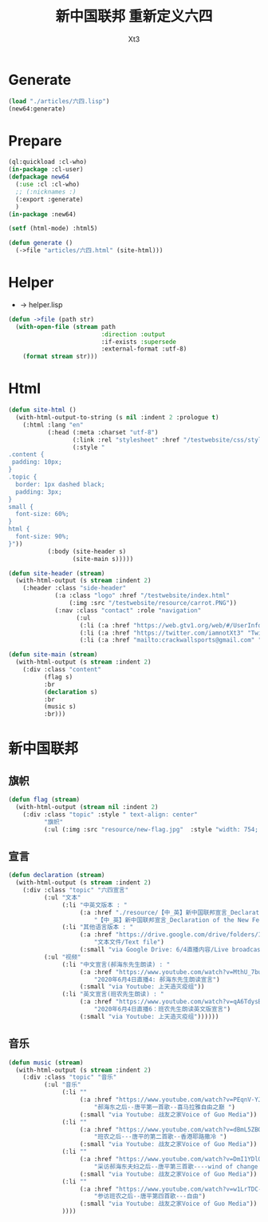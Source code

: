 #+TITLE: 新中国联邦 重新定义六四
#+AUTHOR: Xt3

* Generate
#+BEGIN_SRC lisp
(load "./articles/六四.lisp")
(new64:generate)
#+END_SRC
* Prepare
#+BEGIN_SRC lisp :tangle yes
(ql:quickload :cl-who)
(in-package :cl-user)
(defpackage new64
  (:use :cl :cl-who)
  ;; (:nicknames :)
  (:export :generate)
  )
(in-package :new64)

(setf (html-mode) :html5)

(defun generate ()
  (->file "articles/六四.html" (site-html)))
#+END_SRC
* Helper
- -> helper.lisp
#+BEGIN_SRC lisp :tangle yes
(defun ->file (path str)
  (with-open-file (stream path
                          :direction :output
                          :if-exists :supersede
                          :external-format :utf-8)
    (format stream str)))
#+END_SRC
* Html
#+BEGIN_SRC lisp :tangle yes
(defun site-html ()
  (with-html-output-to-string (s nil :indent 2 :prologue t)
    (:html :lang "en"
           (:head (:meta :charset "utf-8")
                  (:link :rel "stylesheet" :href "/testwebsite/css/style.css")
                  (:style "
.content {
 padding: 10px;
}
.topic {
  border: 1px dashed black;
  padding: 3px;
}
small {
  font-size: 60%;
}
html {
  font-size: 90%;
}"))
           (:body (site-header s)
                  (site-main s)))))

(defun site-header (stream)
  (with-html-output (s stream :indent 2)
    (:header :class "side-header"
             (:a :class "logo" :href "/testwebsite/index.html"
                 (:img :src "/testwebsite/resource/carrot.PNG"))
             (:nav :class "contact" :role "navigation"
                   (:ul
                    (:li (:a :href "https://web.gtv1.org/web/#/UserInfo?id=5e85cf42ca963f510b635c44" "GTV"))
                    (:li (:a :href "https://twitter.com/iamnotXt3" "Twitter"))
                    (:li (:a :href "mailto:crackwallsports@gmail.com" "Email")))))))

(defun site-main (stream)
  (with-html-output (s stream :indent 2)
    (:div :class "content"
          (flag s)
          :br
          (declaration s)
          :br
          (music s)
          :br)))

#+END_SRC
* 新中国联邦
** 旗帜

#+BEGIN_SRC lisp :tangle yes
(defun flag (stream)
  (with-html-output (stream nil :indent 2)
    (:div :class "topic" :style " text-align: center"
          "旗帜"
          (:ul (:img :src "resource/new-flag.jpg"  :style "width: 754; height: 506;")))))
#+END_SRC
** 宣言
#+BEGIN_SRC lisp :tangle yes
(defun declaration (stream)
  (with-html-output (s stream :indent 2)
    (:div :class "topic" "六四宣言"
          (:ul "文本"
               (:li "中英文版本 : "
                    (:a :href "./resource/【中_英】新中国联邦宣言_Declaration of the New Federal State of China.pdf"
                        "【中_英】新中国联邦宣言_Declaration of the New Federal State of China"))
               (:li "其他语言版本 : "
                    (:a :href "https://drive.google.com/drive/folders/1cy5E3aRaOMKIHvzkyQWHvUqBYmYi-sZA"
                        "文本文件/Text file")
                    (:small "via Google Drive: 6/4直播内容/Live broadcast on June 4")))
          (:ul "视频"
               (:li "中文宣言(郝海东先生朗读) : "
                    (:a :href "https://www.youtube.com/watch?v=MthU_7buFGU"
                        "2020年6月4日直播4: 郝海东先生朗读宣言")
                    (:small "via Youtube: 上天造灭疫组"))
               (:li "英文宣言(班农先生朗读) : "
                    (:a :href "https://www.youtube.com/watch?v=qA6TdysBuXI"
                        "2020年6月4日直播6：班农先生朗读英文版宣言")
                    (:small "via Youtube: 上天造灭疫组"))))))
#+END_SRC
** 音乐
#+BEGIN_SRC lisp :tangle yes
(defun music (stream)
  (with-html-output (s stream :indent 2)
    (:div :class "topic" "音乐"
          (:ul "音乐"
               (:li ""
                    (:a :href "https://www.youtube.com/watch?v=PEqnV-YJw84&feature=youtu.be"
                        "郝海东之后--唐平第一首歌--喜马拉雅自由之巅 ")
                    (:small "via Youtube: 战友之家Voice of Guo Media"))
               (:li ""
                    (:a :href "https://www.youtube.com/watch?v=dBmL5ZBQ3TA&feature=youtu.be"
                        "班农之后---唐平的第二首歌--香港耶路撒冷 ")
                    (:small "via Youtube: 战友之家Voice of Guo Media"))
               (:li ""
                    (:a :href "https://www.youtube.com/watch?v=DmI1YDlQmP0&feature=youtu.be"
                        "采访郝海东夫妇之后--唐平第三首歌----wind of change twins ")
                    (:small "via Youtube: 战友之家Voice of Guo Media"))
               (:li ""
                    (:a :href "https://www.youtube.com/watch?v=w1LrTDC--zg&feature=youtu.be"
                        "参访班农之后--唐平第四首歌---自由")
                    (:small "via Youtube: 战友之家Voice of Guo Media"))
               ))))
#+END_SRC
